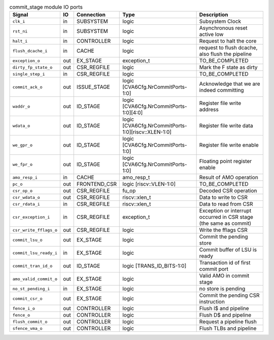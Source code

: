 ..
   Copyright 2024 Thales DIS France SAS
   Licensed under the Solderpad Hardware License, Version 2.1 (the "License");
   you may not use this file except in compliance with the License.
   SPDX-License-Identifier: Apache-2.0 WITH SHL-2.1
   You may obtain a copy of the License at https://solderpad.org/licenses/

   Original Author: Jean-Roch COULON - Thales

.. _CVA6_commit_stage_ports:

.. list-table:: commit_stage module IO ports
   :header-rows: 1

   * - Signal
     - IO
     - Connection
     - Type
     - Description

   * - ``clk_i``
     - in
     - SUBSYSTEM
     - logic
     - Subsystem Clock

   * - ``rst_ni``
     - in
     - SUBSYSTEM
     - logic
     - Asynchronous reset active low

   * - ``halt_i``
     - in
     - CONTROLLER
     - logic
     - Request to halt the core

   * - ``flush_dcache_i``
     - in
     - CACHE
     - logic
     - request to flush dcache, also flush the pipeline

   * - ``exception_o``
     - out
     - EX_STAGE
     - exception_t
     - TO_BE_COMPLETED

   * - ``dirty_fp_state_o``
     - out
     - CSR_REGFILE
     - logic
     - Mark the F state as dirty

   * - ``single_step_i``
     - in
     - CSR_REGFILE
     - logic
     - TO_BE_COMPLETED

   * - ``commit_ack_o``
     - out
     - ISSUE_STAGE
     - logic [CVA6Cfg.NrCommitPorts-1:0]
     - Acknowledge that we are indeed committing

   * - ``waddr_o``
     - out
     - ID_STAGE
     - logic [CVA6Cfg.NrCommitPorts-1:0][4:0]
     - Register file write address

   * - ``wdata_o``
     - out
     - ID_STAGE
     - logic [CVA6Cfg.NrCommitPorts-1:0][riscv::XLEN-1:0]
     - Register file write data

   * - ``we_gpr_o``
     - out
     - ID_STAGE
     - logic [CVA6Cfg.NrCommitPorts-1:0]
     - Register file write enable

   * - ``we_fpr_o``
     - out
     - ID_STAGE
     - logic [CVA6Cfg.NrCommitPorts-1:0]
     - Floating point register enable

   * - ``amo_resp_i``
     - in
     - CACHE
     - amo_resp_t
     - Result of AMO operation

   * - ``pc_o``
     - out
     - FRONTEND_CSR
     - logic [riscv::VLEN-1:0]
     - TO_BE_COMPLETED

   * - ``csr_op_o``
     - out
     - CSR_REGFILE
     - fu_op
     - Decoded CSR operation

   * - ``csr_wdata_o``
     - out
     - CSR_REGFILE
     - riscv::xlen_t
     - Data to write to CSR

   * - ``csr_rdata_i``
     - in
     - CSR_REGFILE
     - riscv::xlen_t
     - Data to read from CSR

   * - ``csr_exception_i``
     - in
     - CSR_REGFILE
     -  exception_t
     - Exception or interrupt occurred in CSR stage (the same as commit)

   * - ``csr_write_fflags_o``
     - out
     - CSR_REGFILE
     - logic
     - Write the fflags CSR

   * - ``commit_lsu_o``
     - out
     - EX_STAGE
     - logic
     - Commit the pending store

   * - ``commit_lsu_ready_i``
     - in
     - EX_STAGE
     - logic
     - Commit buffer of LSU is ready

   * - ``commit_tran_id_o``
     - out
     - ID_STAGE
     - logic [TRANS_ID_BITS-1:0]
     - Transaction id of first commit port

   * - ``amo_valid_commit_o``
     - out
     - EX_STAGE
     - logic
     - Valid AMO in commit stage

   * - ``no_st_pending_i``
     - in
     - EX_STAGE
     - logic
     - no store is pending

   * - ``commit_csr_o``
     - out
     - EX_STAGE
     - logic
     - Commit the pending CSR instruction

   * - ``fence_i_o``
     - out
     - CONTROLLER
     - logic
     - Flush I$ and pipeline

   * - ``fence_o``
     - out
     - CONTROLLER
     - logic
     - Flush D$ and pipeline

   * - ``flush_commit_o``
     - out
     - CONTROLLER
     - logic
     - Request a pipeline flush

   * - ``sfence_vma_o``
     - out
     - CONTROLLER
     - logic
     - Flush TLBs and pipeline
